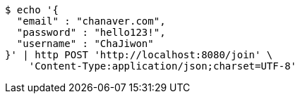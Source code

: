 [source,bash]
----
$ echo '{
  "email" : "chanaver.com",
  "password" : "hello123!",
  "username" : "ChaJiwon"
}' | http POST 'http://localhost:8080/join' \
    'Content-Type:application/json;charset=UTF-8'
----